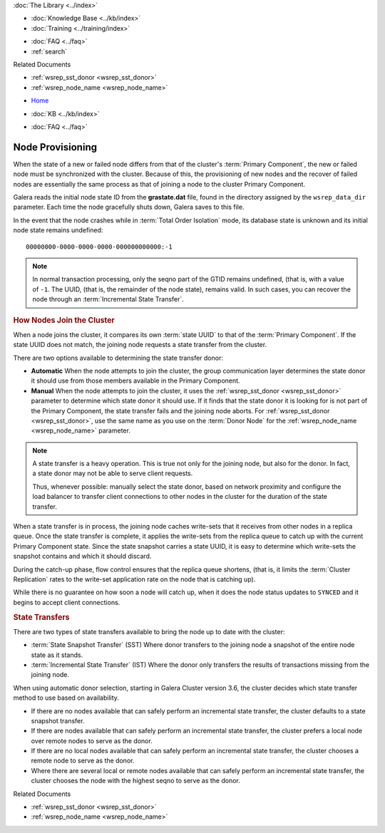 .. meta::
   :title: Provisioning Node for Galera Cluster
   :description:
   :language: en-US
   :keywords: galera cluster, node provisioning, joining a cluster
   :copyright: Codership Oy, 2014 - 2024. All Rights Reserved.


.. container:: left-margin

   .. container:: left-margin-top

      :doc:`The Library <../index>`

   .. container:: left-margin-content

      .. cssclass:: here

         - :doc:`Documentation <./index>`

      - :doc:`Knowledge Base <../kb/index>`
      - :doc:`Training <../training/index>`

      .. cssclass:: sub-links

         - :doc:`Training Courses <../training/courses/index>`
         - :doc:`Tutorial Articles <../training/tutorials/index>`
         - :doc:`Training Videos <../training/videos/index>`

      - :doc:`FAQ <../faq>`
      - :ref:`search`

      Related Documents

      - :ref:`wsrep_sst_donor <wsrep_sst_donor>`
      - :ref:`wsrep_node_name <wsrep_node_name>`

.. container:: top-links

   - `Home <https://galeracluster.com>`_

   .. cssclass:: here

      - :doc:`Docs <./index>`

   - :doc:`KB <../kb/index>`

   .. cssclass:: nav-wider

      - :doc:`Training <../training/index>`

   - :doc:`FAQ <../faq>`


.. cssclass:: library-document
.. _`node-provisioning`:

====================
Node Provisioning
====================

.. index::
   pair: Parameters; wsrep_data_dir
.. index::
   pair: Parameters; wsrep_sst_donor
.. index::
   pair: Parameters; wsrep_node_name
.. index::
   single: Total Order Isolation

When the state of a new or failed node differs from that of the cluster's :term:`Primary Component`, the new or failed node must be synchronized with the cluster.  Because of this, the provisioning of new nodes and the recover of failed nodes are essentially the same process as that of joining a node to the cluster Primary Component.

Galera reads the initial node state ID from the **grastate.dat** file, found in the directory assigned by the ``wsrep_data_dir`` parameter.  Each time the node gracefully shuts down, Galera saves to this file.

In the event that the node crashes while in :term:`Total Order Isolation` mode, its database state is unknown and its initial node state remains undefined::

	00000000-0000-0000-0000-000000000000:-1

.. note:: In normal transaction processing, only the seqno part of the GTID remains undefined, (that is, with a value of ``-1``.  The UUID, (that is, the remainder of the node state), remains valid.  In such cases, you can recover the node through an :term:`Incremental State Transfer`.


.. _`node-provisioning-about-joiners`:
.. rst-class:: section-heading
.. rubric:: How Nodes Join the Cluster

When a node joins the cluster, it compares its own :term:`state UUID` to that of the :term:`Primary Component`.  If the state UUID does not match, the joining node requests a state transfer from the cluster.

There are two options available to determining the state transfer donor:

- **Automatic** When the node attempts to join the cluster, the group communication layer determines the state donor it should use from those members available in the Primary Component.

- **Manual** When the node attempts to join the cluster, it uses the :ref:`wsrep_sst_donor <wsrep_sst_donor>` parameter to determine which state donor it should use.  If it finds that the state donor it is looking for is not part of the Primary Component, the state transfer fails and the joining node aborts.  For :ref:`wsrep_sst_donor <wsrep_sst_donor>`, use the same name as you use on the :term:`Donor Node` for the :ref:`wsrep_node_name <wsrep_node_name>` parameter.

.. note:: A state transfer is a heavy operation.  This is true not only for the joining node, but also for the donor.  In fact, a state donor may not be able to serve client requests.

	  Thus, whenever possible: manually select the state donor, based on network proximity and configure the load balancer to transfer client connections to other nodes in the cluster for the duration of the state transfer.

When a state transfer is in process, the joining node caches write-sets that it receives from other nodes in a replica queue.  Once the state transfer is complete, it applies the write-sets from the replica queue to catch up with the current Primary Component state.  Since the state snapshot carries a state UUID, it is easy to determine which write-sets the snapshot contains and which it should discard.

During the catch-up phase, flow control ensures that the replica queue shortens, (that is, it limits the :term:`Cluster Replication` rates to the write-set application rate on the node that is catching up).

While there is no guarantee on how soon a node will catch up, when it does the node status updates to ``SYNCED`` and it begins to accept client connections.


.. _`node-provisioning-state-transfer`:
.. rst-class:: section-heading
.. rubric:: State Transfers

There are two types of state transfers available to bring the node up to date with the cluster:

- :term:`State Snapshot Transfer` (SST) Where donor transfers to the joining node a snapshot of the entire node state as it stands.

- :term:`Incremental State Transfer` (IST) Where the donor only transfers the results of transactions missing from the joining node.

When using automatic donor selection, starting in Galera Cluster version 3.6, the cluster decides which state transfer method to use based on availability.

- If there are no nodes available that can safely perform an incremental state transfer, the cluster defaults to a state snapshot transfer.

- If there are nodes available that can safely perform an incremental state transfer, the cluster prefers a local node over remote nodes to serve as the donor.

- If there are no local nodes available that can safely perform an incremental state transfer, the cluster chooses a remote node to serve as the donor.

- Where there are several local or remote nodes available that can safely perform an incremental state transfer, the cluster chooses the node with the highest seqno to serve as the donor.

.. container:: bottom-links

   Related Documents

   - :ref:`wsrep_sst_donor <wsrep_sst_donor>`
   - :ref:`wsrep_node_name <wsrep_node_name>`

.. |---|   unicode:: U+2014 .. EM DASH
   :trim:
